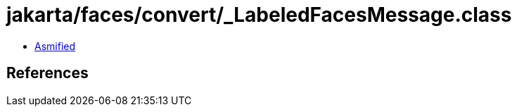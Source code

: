 = jakarta/faces/convert/_LabeledFacesMessage.class

 - link:_LabeledFacesMessage-asmified.java[Asmified]

== References

